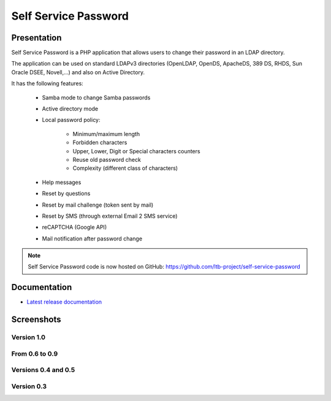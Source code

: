 *********************
Self Service Password
*********************

Presentation
============

Self Service Password is a PHP application that allows users to change their password in an LDAP directory.

The application can be used on standard LDAPv3 directories (OpenLDAP, OpenDS, ApacheDS, 389 DS, RHDS, Sun Oracle DSEE, Novell,...) and also on Active Directory.

It has the following features:

    * Samba mode to change Samba passwords
    * Active directory mode
    * Local password policy:

        * Minimum/maximum length
        * Forbidden characters
        * Upper, Lower, Digit or Special characters counters
        * Reuse old password check
        * Complexity (different class of characters)

    * Help messages
    * Reset by questions
    * Reset by mail challenge (token sent by mail)
    * Reset by SMS (through external Email 2 SMS service)
    * reCAPTCHA (Google API)
    * Mail notification after password change

.. Note::
   Self Service Password code is now hosted on GitHub: `<https://github.com/ltb-project/self-service-password>`_

.. raw:: html

   <script src="//api.alternativeto.net/software/ldap-tool-box-self-service-password/widgetjs/grey" type="text/javascript"></script>
   Vote for this software: <span id="a2itemwidget"></span><br/>


Documentation
=============

* `Latest release documentation <https://self-service-password.readthedocs.io/en/stable/>`_

Screenshots
===========

Version 1.0
-----------

.. image:: images/ssp_1_0_change_password.png
   :alt: SSP Change password

.. image:: images/ssp_1_0_reset_mail.png
   :alt: SSP Reset mail

.. image:: images/ssp_1_0_reset_questions.png
   :alt: SSP Reset question

.. image:: images/ssp_1_0_reset_sms.png
   :alt: SSP Reset SMS

.. image:: images/ssp_1_0_set_questions.png
   :alt: SSP Set questions


From 0.6 to 0.9
---------------

.. image:: images/ssp_recaptcha.png
   :alt: SSP recaptcha


Versions 0.4 and 0.5
--------------------

.. image:: images/ssp_change_fulloptions.png
   :alt: SSP change full options

.. image:: images/ssp_change_nooptions.png
   :alt: SSP change no options

.. image:: images/ssp_resetbyquestions.png
   :alt: SSP reset by questions

.. image:: images/ssp_resetbytokens.png
   :alt: SSP reset by tokens

.. image:: images/ssp_sendtoken.png
   :alt: SSP send token

.. image:: images/ssp_setquestions.png
   :alt: SSP set questions


Version 0.3
-----------

.. image:: images/self_service_password.png
   :alt: SSP 0.3 screenshot 1

.. image:: images/self_service_password_1266273082544.png
   :alt: SSP 0.3 screenshot 2

.. image:: images/self_service_password_1266273139157.png
   :alt: SSP 0.3 screenshot 3

.. image:: images/self_service_password_1266273215596.png
   :alt: SSP 0.3 screenshot 4


